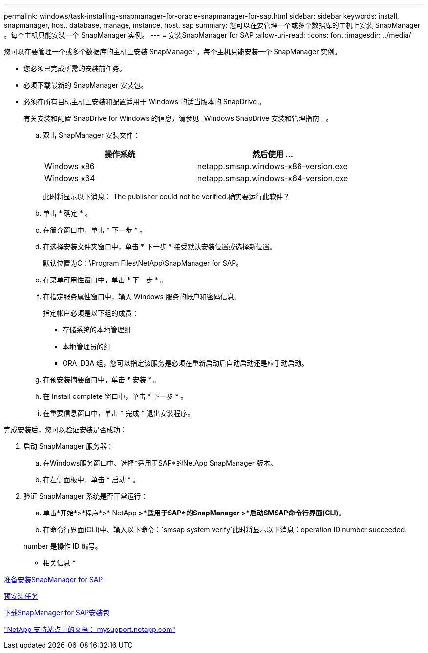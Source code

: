 ---
permalink: windows/task-installing-snapmanager-for-oracle-snapmanager-for-sap.html 
sidebar: sidebar 
keywords: install, snapmanager, host, database, manage, instance, host, sap 
summary: 您可以在要管理一个或多个数据库的主机上安装 SnapManager 。每个主机只能安装一个 SnapManager 实例。 
---
= 安装SnapManager for SAP
:allow-uri-read: 
:icons: font
:imagesdir: ../media/


[role="lead"]
您可以在要管理一个或多个数据库的主机上安装 SnapManager 。每个主机只能安装一个 SnapManager 实例。

* 您必须已完成所需的安装前任务。
* 必须下载最新的 SnapManager 安装包。
* 必须在所有目标主机上安装和配置适用于 Windows 的适当版本的 SnapDrive 。
+
有关安装和配置 SnapDrive for Windows 的信息，请参见 _Windows SnapDrive 安装和管理指南 _ 。

+
.. 双击 SnapManager 安装文件：
+
|===
| 操作系统 | 然后使用 ... 


 a| 
Windows x86
 a| 
netapp.smsap.windows-x86-version.exe



 a| 
Windows x64
 a| 
netapp.smsap.windows-x64-version.exe

|===
+
此时将显示以下消息： The publisher could not be verified.确实要运行此软件？

.. 单击 * 确定 * 。
.. 在简介窗口中，单击 * 下一步 * 。
.. 在选择安装文件夹窗口中，单击 * 下一步 * 接受默认安装位置或选择新位置。
+
默认位置为C：\Program Files\NetApp\SnapManager for SAP。

.. 在菜单可用性窗口中，单击 * 下一步 * 。
.. 在指定服务属性窗口中，输入 Windows 服务的帐户和密码信息。
+
指定帐户必须是以下组的成员：

+
*** 存储系统的本地管理组
*** 本地管理员的组
*** ORA_DBA 组，您可以指定该服务是必须在重新启动后自动启动还是应手动启动。


.. 在预安装摘要窗口中，单击 * 安装 * 。
.. 在 Install complete 窗口中，单击 * 下一步 * 。
.. 在重要信息窗口中，单击 * 完成 * 退出安装程序。




完成安装后，您可以验证安装是否成功：

. 启动 SnapManager 服务器：
+
.. 在Windows服务窗口中、选择*适用于SAP*的NetApp SnapManager 版本。
.. 在左侧面板中，单击 * 启动 * 。


. 验证 SnapManager 系统是否正常运行：
+
.. 单击*开始*>*程序*>* NetApp *>*适用于SAP*的SnapManager >*启动SMSAP命令行界面(CLI)*。
.. 在命令行界面(CLI)中、输入以下命令：`smsap system verify`此时将显示以下消息：operation ID number succeeded.


+
number 是操作 ID 编号。



* 相关信息 *

xref:concept-preparing-to-install-snapmanager-for-oraclesnapmanager-for-sap.adoc[准备安装SnapManager for SAP]

xref:concept-preinstallation-tasks.adoc[预安装任务]

xref:task-downloading-snapmanager-for-oraclesnapmanager-for-sap-installation-package.adoc[下载SnapManager for SAP安装包]

http://mysupport.netapp.com/["NetApp 支持站点上的文档： mysupport.netapp.com"]
